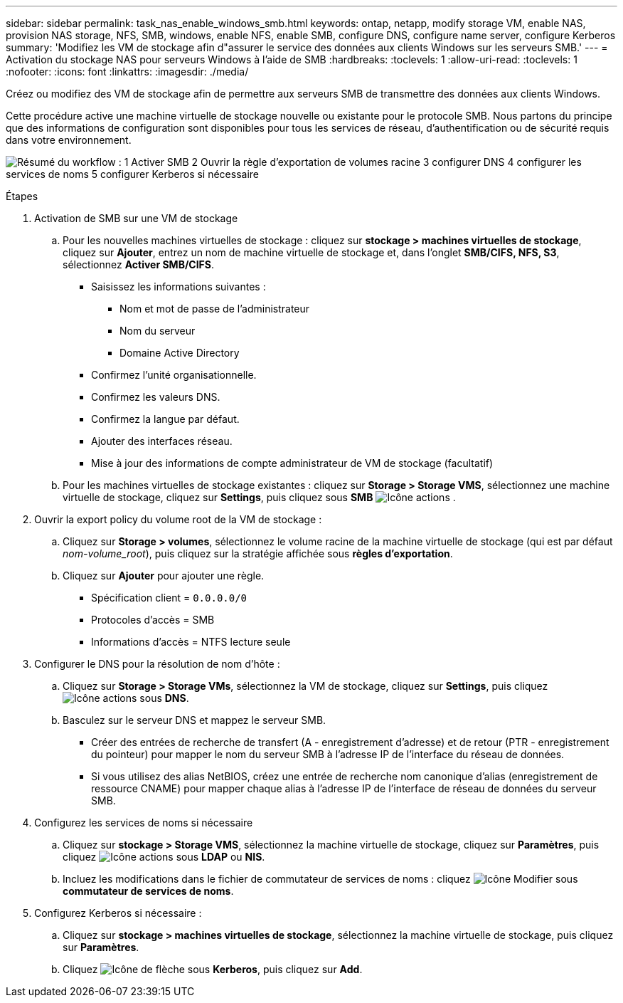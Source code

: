 ---
sidebar: sidebar 
permalink: task_nas_enable_windows_smb.html 
keywords: ontap, netapp, modify storage VM, enable NAS, provision NAS storage, NFS, SMB, windows, enable NFS, enable SMB, configure DNS, configure name server, configure Kerberos 
summary: 'Modifiez les VM de stockage afin d"assurer le service des données aux clients Windows sur les serveurs SMB.' 
---
= Activation du stockage NAS pour serveurs Windows à l'aide de SMB
:hardbreaks:
:toclevels: 1
:allow-uri-read: 
:toclevels: 1
:nofooter: 
:icons: font
:linkattrs: 
:imagesdir: ./media/


[role="lead"]
Créez ou modifiez des VM de stockage afin de permettre aux serveurs SMB de transmettre des données aux clients Windows.

Cette procédure active une machine virtuelle de stockage nouvelle ou existante pour le protocole SMB. Nous partons du principe que des informations de configuration sont disponibles pour tous les services de réseau, d'authentification ou de sécurité requis dans votre environnement.

image:workflow_nas_enable_windows_smb.gif["Résumé du workflow : 1 Activer SMB 2 Ouvrir la règle d'exportation de volumes racine 3 configurer DNS 4 configurer les services de noms 5 configurer Kerberos si nécessaire"]

.Étapes
. Activation de SMB sur une VM de stockage
+
.. Pour les nouvelles machines virtuelles de stockage : cliquez sur *stockage > machines virtuelles de stockage*, cliquez sur *Ajouter*, entrez un nom de machine virtuelle de stockage et, dans l'onglet *SMB/CIFS, NFS, S3*, sélectionnez *Activer SMB/CIFS*.
+
*** Saisissez les informations suivantes :
+
**** Nom et mot de passe de l'administrateur
**** Nom du serveur
**** Domaine Active Directory


*** Confirmez l'unité organisationnelle.
*** Confirmez les valeurs DNS.
*** Confirmez la langue par défaut.
*** Ajouter des interfaces réseau.
*** Mise à jour des informations de compte administrateur de VM de stockage (facultatif)


.. Pour les machines virtuelles de stockage existantes : cliquez sur *Storage > Storage VMS*, sélectionnez une machine virtuelle de stockage, cliquez sur *Settings*, puis cliquez sous *SMB* image:icon_gear.gif["Icône actions"] .


. Ouvrir la export policy du volume root de la VM de stockage :
+
.. Cliquez sur *Storage > volumes*, sélectionnez le volume racine de la machine virtuelle de stockage (qui est par défaut _nom-volume_root_), puis cliquez sur la stratégie affichée sous *règles d'exportation*.
.. Cliquez sur *Ajouter* pour ajouter une règle.
+
*** Spécification client = `0.0.0.0/0`
*** Protocoles d'accès = SMB
*** Informations d'accès = NTFS lecture seule




. Configurer le DNS pour la résolution de nom d'hôte :
+
.. Cliquez sur *Storage > Storage VMs*, sélectionnez la VM de stockage, cliquez sur *Settings*, puis cliquez image:icon_gear.gif["Icône actions"] sous *DNS*.
.. Basculez sur le serveur DNS et mappez le serveur SMB.
+
*** Créer des entrées de recherche de transfert (A - enregistrement d'adresse) et de retour (PTR - enregistrement du pointeur) pour mapper le nom du serveur SMB à l'adresse IP de l'interface du réseau de données.
*** Si vous utilisez des alias NetBIOS, créez une entrée de recherche nom canonique d'alias (enregistrement de ressource CNAME) pour mapper chaque alias à l'adresse IP de l'interface de réseau de données du serveur SMB.




. Configurez les services de noms si nécessaire
+
.. Cliquez sur *stockage > Storage VMS*, sélectionnez la machine virtuelle de stockage, cliquez sur *Paramètres*, puis cliquez image:icon_gear.gif["Icône actions"] sous *LDAP* ou *NIS*.
.. Incluez les modifications dans le fichier de commutateur de services de noms : cliquez image:icon_pencil.gif["Icône Modifier"] sous *commutateur de services de noms*.


. Configurez Kerberos si nécessaire :
+
.. Cliquez sur *stockage > machines virtuelles de stockage*, sélectionnez la machine virtuelle de stockage, puis cliquez sur *Paramètres*.
.. Cliquez image:icon_arrow.gif["Icône de flèche"] sous *Kerberos*, puis cliquez sur *Add*.



